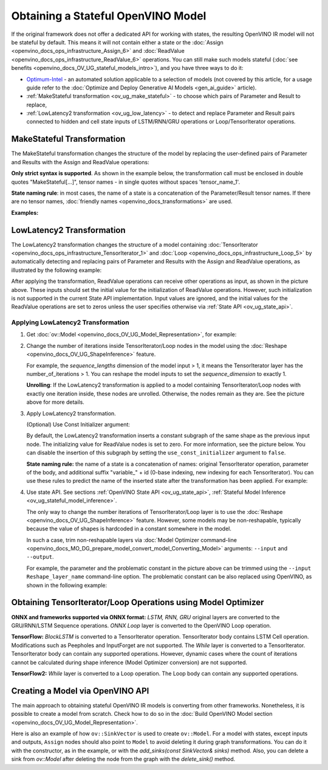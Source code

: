 .. {#openvino_docs_OV_UG_ways_to_get_stateful_model}

Obtaining a Stateful OpenVINO Model
====================================

If the original framework does not offer a dedicated API for working with states, the
resulting OpenVINO IR model will not be stateful by default. This means it will not contain
either a state or the :doc:`Assign <openvino_docs_ops_infrastructure_Assign_6>` and
:doc:`ReadValue <openvino_docs_ops_infrastructure_ReadValue_6>` operations. You can still
make such models stateful (:doc:`see benefits <openvino_docs_OV_UG_stateful_models_intro>`),
and you have three ways to do it:

* `Optimum-Intel <https://github.com/huggingface/optimum-intel>`__ - an automated solution
  applicable to a selection of models (not covered by this article, for a usage guide
  refer to the :doc:`Optimize and Deploy Generative AI Models <gen_ai_guide>` article).
* :ref:`MakeStateful transformation <ov_ug_make_stateful>` - to choose which pairs of
  Parameter and Result to replace,
* :ref:`LowLatency2 transformation <ov_ug_low_latency>` - to detect and replace Parameter
  and Result pairs connected to hidden and cell state inputs of LSTM/RNN/GRU operations
  or Loop/TensorIterator operations.


.. _ov_ug_make_stateful:

MakeStateful Transformation
###########################

The MakeStateful transformation changes the structure of the model by replacing the
user-defined pairs of Parameter and Results with the Assign and ReadValue operations:

.. image:: _static/images/make_stateful_simple.svg
   :alt: diagram of MakeStateful Transformation
   :scale: 90 %
   :align: center

**Only strict syntax is supported**. As shown in the example below, the transformation call
must be enclosed in double quotes "MakeStateful[...]", tensor names - in single quotes
without spaces 'tensor_name_1'.

**State naming rule**: in most cases, the name of a state is a concatenation of the
Parameter/Result tensor names. If there are no tensor names,
:doc:`friendly names <openvino_docs_transformations>` are used.


**Examples:**

.. image:: _static/images/make_stateful_detailed.png
   :alt: detailed diagram of MakeStateful Transformation
   :align: center


.. tab-set::

   .. tab-item:: C++

      .. tab-set::

         .. tab-item:: Using tensor names

            .. doxygensnippet:: docs/snippets/ov_stateful_models_intro.cpp
               :language: cpp
               :fragment: [ov:make_stateful_tensor_names]

         .. tab-item:: Using Parameter/Result operations

            .. doxygensnippet:: docs/snippets/ov_stateful_models_intro.cpp
               :language: cpp
               :fragment: [ov:make_stateful_ov_nodes]

   .. tab-item:: command line

      .. tab-set::

         .. tab-item:: Using tensor names

            .. code-block:: sh

               --input_model <INPUT_MODEL> --transform "MakeStateful[param_res_names={'tensor_name_1':'tensor_name_4','tensor_name_3':'tensor_name_6'}]"




.. _ov_ug_low_latency:

LowLatency2 Transformation
##########################

The LowLatency2 transformation changes the structure of a model containing
:doc:`TensorIterator <openvino_docs_ops_infrastructure_TensorIterator_1>`
and :doc:`Loop <openvino_docs_ops_infrastructure_Loop_5>` by automatically detecting
and replacing pairs of Parameter and Results with the Assign and ReadValue operations,
as illustrated by the following example:

.. image:: _static/images/applying_low_latency_2.svg
   :alt: diagram of LowLatency Transformation
   :align: center

After applying the transformation, ReadValue operations can receive other operations as
input, as shown in the picture above. These inputs should set the initial value for the
initialization of ReadValue operations. However, such initialization is not supported in
the current State API implementation. Input values are ignored, and the initial values
for the ReadValue operations are set to zeros unless the user specifies otherwise via
:ref:`State API <ov_ug_state_api>`.

Applying LowLatency2 Transformation
++++++++++++++++++++++++++++++++++++

1. Get :doc:`ov::Model <openvino_docs_OV_UG_Model_Representation>`, for example:

   .. tab-set::

      .. tab-item:: C++

         .. doxygensnippet:: docs/snippets/ov_stateful_models_intro.cpp
            :language: cpp
            :fragment: [ov:get_ov_model]

2. Change the number of iterations inside TensorIterator/Loop nodes in the model using the
   :doc:`Reshape <openvino_docs_OV_UG_ShapeInference>` feature.

   For example, the *sequence_lengths* dimension of the model input > 1, it means the
   TensorIterator layer has the number_of_iterations > 1. You can reshape the model
   inputs to set the *sequence_dimension* to exactly 1.

   .. tab-set::

      .. tab-item:: C++

         .. doxygensnippet:: docs/snippets/ov_stateful_models_intro.cpp
            :language: cpp
            :fragment: [ov:reshape_ov_model]

   **Unrolling**: If the LowLatency2 transformation is applied to a model containing
   TensorIterator/Loop nodes with exactly one iteration inside, these nodes are unrolled.
   Otherwise, the nodes remain as they are. See the picture above for more details.

3. Apply LowLatency2 transformation.

   .. tab-set::

      .. tab-item:: C++

         .. doxygensnippet:: docs/snippets/ov_stateful_models_intro.cpp
            :language: cpp
            :fragment: [ov:apply_low_latency_2]


   (Optional) Use Const Initializer argument:

   By default, the LowLatency2 transformation inserts a constant subgraph of the same shape
   as the previous input node. The initializing value for ReadValue nodes is set to zero.
   For more information, see the picture below. You can disable the insertion of this subgraph
   by setting the ``use_const_initializer`` argument to ``false``.

   .. tab-set::

      .. tab-item:: C++

         .. doxygensnippet:: docs/snippets/ov_stateful_models_intro.cpp
            :language: cpp
            :fragment: [ov:low_latency_2_use_parameters]


   .. image:: _static/images/llt2_use_const_initializer.svg
      :alt: diagram of constant subgraph initialization
      :align: center

   **State naming rule:**  the name of a state is a concatenation of names: original
   TensorIterator operation, parameter of the body, and additional suffix "variable_" + id
   (0-base indexing, new indexing for each TensorIterator). You can use these rules to predict
   the name of the inserted state after the transformation has been applied. For example:

   .. tab-set::

      .. tab-item:: C++

         .. doxygensnippet:: docs/snippets/ov_stateful_models_intro.cpp
            :language: cpp
            :fragment: [ov:low_latency_2]


4. Use state API. See sections :ref:`OpenVINO State API <ov_ug_state_api>`,
   :ref:`Stateful Model Inference <ov_ug_stateful_model_inference>`.

   .. image:: _static/images/low_latency_limitation_2.svg
      :alt: diagram showing low latency limitation
      :scale: 70 %
      :align: center

   The only way to change the number iterations of TensorIterator/Loop layer is to use the
   :doc:`Reshape <openvino_docs_OV_UG_ShapeInference>` feature. However, some models may be
   non-reshapable, typically because the value of shapes is hardcoded in a constant
   somewhere in the model.

   In such a case, trim non-reshapable layers via
   :doc:`Model Optimizer command-line <openvino_docs_MO_DG_prepare_model_convert_model_Converting_Model>`
   arguments: ``--input`` and ``--output``.

   For example, the parameter and the problematic constant in the picture above can be
   trimmed using the ``--input Reshape_layer_name`` command-line option. The problematic
   constant can be also replaced using OpenVINO, as shown in the following example:

   .. tab-set::

      .. tab-item:: C++

         .. doxygensnippet:: docs/snippets/ov_stateful_models_intro.cpp
            :language: cpp
            :fragment: [ov:replace_const]



Obtaining TensorIterator/Loop Operations using Model Optimizer
###############################################################

**ONNX and frameworks supported via ONNX format:** *LSTM, RNN, GRU* original layers are
converted to the GRU/RNN/LSTM Sequence operations. *ONNX Loop* layer is converted to the
OpenVINO Loop operation.

**TensorFlow:** *BlockLSTM* is converted to a TensorIterator operation. TensorIterator
body contains LSTM Cell operation. Modifications such as Peepholes and InputForget are
not supported. The *While* layer is converted to a TensorIterator. TensorIterator body
can contain any supported operations. However, dynamic cases where the count of iterations
cannot be calculated during shape inference (Model Optimizer conversion) are not supported.

**TensorFlow2:** *While* layer is converted to a Loop operation. The Loop body can contain
any supported operations.



Creating a Model via OpenVINO API
##################################

The main approach to obtaining stateful OpenVINO IR models is converting from other
frameworks. Nonetheless, it is possible to create a model from scratch. Check how to
do so in the :doc:`Build OpenVINO Model section <openvino_docs_OV_UG_Model_Representation>`.

Here is also an example of how ``ov::SinkVector`` is used to create ``ov::Model``. For a
model with states, except inputs and outputs, ``Assign`` nodes should also point to ``Model``
to avoid deleting it during graph transformations. You can do it with the constructor, as in
the example, or with the `add_sinks(const SinkVector& sinks)` method. Also, you can delete
a sink from `ov::Model` after deleting the node from the graph with the `delete_sink()` method.

.. tab-set::

   .. tab-item:: C++

      .. doxygensnippet:: docs/snippets/ov_stateful_models_intro.cpp
         :language: cpp
         :fragment: [ov:state_network]

